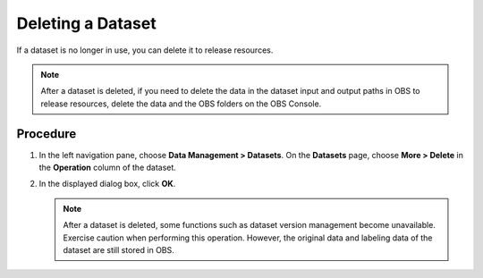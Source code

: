 .. _modelarts_23_0021:

Deleting a Dataset
==================

If a dataset is no longer in use, you can delete it to release resources.

.. note::

   After a dataset is deleted, if you need to delete the data in the dataset input and output paths in OBS to release resources, delete the data and the OBS folders on the OBS Console.

Procedure
---------

#. In the left navigation pane, choose **Data Management > Datasets**. On the **Datasets** page, choose **More > Delete** in the **Operation** column of the dataset.
#. In the displayed dialog box, click **OK**.

   .. note::

      After a dataset is deleted, some functions such as dataset version management become unavailable. Exercise caution when performing this operation. However, the original data and labeling data of the dataset are still stored in OBS.
